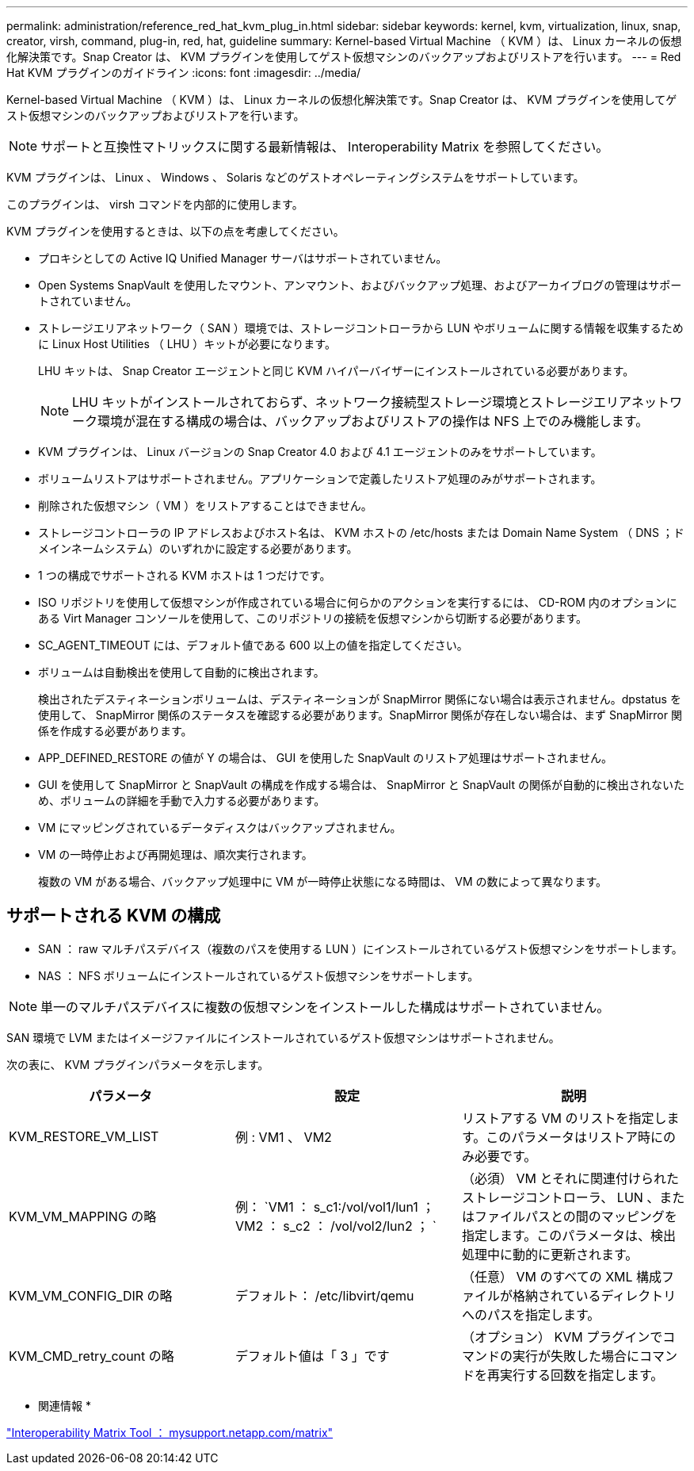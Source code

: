 ---
permalink: administration/reference_red_hat_kvm_plug_in.html 
sidebar: sidebar 
keywords: kernel, kvm, virtualization, linux, snap, creator, virsh, command, plug-in, red, hat, guideline 
summary: Kernel-based Virtual Machine （ KVM ）は、 Linux カーネルの仮想化解決策です。Snap Creator は、 KVM プラグインを使用してゲスト仮想マシンのバックアップおよびリストアを行います。 
---
= Red Hat KVM プラグインのガイドライン
:icons: font
:imagesdir: ../media/


[role="lead"]
Kernel-based Virtual Machine （ KVM ）は、 Linux カーネルの仮想化解決策です。Snap Creator は、 KVM プラグインを使用してゲスト仮想マシンのバックアップおよびリストアを行います。


NOTE: サポートと互換性マトリックスに関する最新情報は、 Interoperability Matrix を参照してください。

KVM プラグインは、 Linux 、 Windows 、 Solaris などのゲストオペレーティングシステムをサポートしています。

このプラグインは、 virsh コマンドを内部的に使用します。

KVM プラグインを使用するときは、以下の点を考慮してください。

* プロキシとしての Active IQ Unified Manager サーバはサポートされていません。
* Open Systems SnapVault を使用したマウント、アンマウント、およびバックアップ処理、およびアーカイブログの管理はサポートされていません。
* ストレージエリアネットワーク（ SAN ）環境では、ストレージコントローラから LUN やボリュームに関する情報を収集するために Linux Host Utilities （ LHU ）キットが必要になります。
+
LHU キットは、 Snap Creator エージェントと同じ KVM ハイパーバイザーにインストールされている必要があります。

+

NOTE: LHU キットがインストールされておらず、ネットワーク接続型ストレージ環境とストレージエリアネットワーク環境が混在する構成の場合は、バックアップおよびリストアの操作は NFS 上でのみ機能します。

* KVM プラグインは、 Linux バージョンの Snap Creator 4.0 および 4.1 エージェントのみをサポートしています。
* ボリュームリストアはサポートされません。アプリケーションで定義したリストア処理のみがサポートされます。
* 削除された仮想マシン（ VM ）をリストアすることはできません。
* ストレージコントローラの IP アドレスおよびホスト名は、 KVM ホストの /etc/hosts または Domain Name System （ DNS ；ドメインネームシステム）のいずれかに設定する必要があります。
* 1 つの構成でサポートされる KVM ホストは 1 つだけです。
* ISO リポジトリを使用して仮想マシンが作成されている場合に何らかのアクションを実行するには、 CD-ROM 内のオプションにある Virt Manager コンソールを使用して、このリポジトリの接続を仮想マシンから切断する必要があります。
* SC_AGENT_TIMEOUT には、デフォルト値である 600 以上の値を指定してください。
* ボリュームは自動検出を使用して自動的に検出されます。
+
検出されたデスティネーションボリュームは、デスティネーションが SnapMirror 関係にない場合は表示されません。dpstatus を使用して、 SnapMirror 関係のステータスを確認する必要があります。SnapMirror 関係が存在しない場合は、まず SnapMirror 関係を作成する必要があります。

* APP_DEFINED_RESTORE の値が Y の場合は、 GUI を使用した SnapVault のリストア処理はサポートされません。
* GUI を使用して SnapMirror と SnapVault の構成を作成する場合は、 SnapMirror と SnapVault の関係が自動的に検出されないため、ボリュームの詳細を手動で入力する必要があります。
* VM にマッピングされているデータディスクはバックアップされません。
* VM の一時停止および再開処理は、順次実行されます。
+
複数の VM がある場合、バックアップ処理中に VM が一時停止状態になる時間は、 VM の数によって異なります。





== サポートされる KVM の構成

* SAN ： raw マルチパスデバイス（複数のパスを使用する LUN ）にインストールされているゲスト仮想マシンをサポートします。
* NAS ： NFS ボリュームにインストールされているゲスト仮想マシンをサポートします。



NOTE: 単一のマルチパスデバイスに複数の仮想マシンをインストールした構成はサポートされていません。

SAN 環境で LVM またはイメージファイルにインストールされているゲスト仮想マシンはサポートされません。

次の表に、 KVM プラグインパラメータを示します。

|===
| パラメータ | 設定 | 説明 


 a| 
KVM_RESTORE_VM_LIST
 a| 
例 : VM1 、 VM2
 a| 
リストアする VM のリストを指定します。このパラメータはリストア時にのみ必要です。



 a| 
KVM_VM_MAPPING の略
 a| 
例： `VM1 ： s_c1:/vol/vol1/lun1 ； VM2 ： s_c2 ： /vol/vol2/lun2 ； `
 a| 
（必須） VM とそれに関連付けられたストレージコントローラ、 LUN 、またはファイルパスとの間のマッピングを指定します。このパラメータは、検出処理中に動的に更新されます。



 a| 
KVM_VM_CONFIG_DIR の略
 a| 
デフォルト： /etc/libvirt/qemu
 a| 
（任意） VM のすべての XML 構成ファイルが格納されているディレクトリへのパスを指定します。



 a| 
KVM_CMD_retry_count の略
 a| 
デフォルト値は「 3 」です
 a| 
（オプション） KVM プラグインでコマンドの実行が失敗した場合にコマンドを再実行する回数を指定します。

|===
* 関連情報 *

http://mysupport.netapp.com/matrix["Interoperability Matrix Tool ： mysupport.netapp.com/matrix"]
